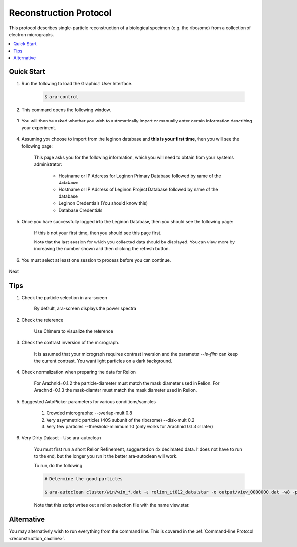 =======================
Reconstruction Protocol
=======================

This protocol describes single-particle reconstruction of a biological specimen (e.g. the ribosome) 
from a collection of electron micrographs.

.. contents:: 
	:depth: 1
	:local:
	:backlinks: none
	
Quick Start
===========

#. Run the following to load the Graphical User Interface.

	.. sourcecode:: sh
	
		$ ara-control
	
#. This command opens the following window.
	
	.. image:: images/wizard_000.png
		:scale: 20%
		:target: content_

	.. _content:

	.. container:: content
		
		.. image:: images/wizard_000.png

#. You will then be asked whether you wish to automatically import or manually enter certain information describing your experiment.

	.. image:: images/wizard_010.png
		:scale: 20%
		:target: content02_

	.. _content02:

	.. container:: content
		
		.. image:: images/wizard_010.png

#. Assuming you choose to import from the leginon database and **this is your first time**, then you will see the following page:

	This page asks you for the following information, which you will need to obtain from
	your systems administrator:
	
		- Hostname or IP Address for Leginon Primary Database followed by name of the database
		- Hostname or IP Address of Leginon Project Database followed by name of the database
		- Leginon Credentials (You should know this)
		- Database Credentials

	.. image:: images/wizard_022.png
		:scale: 20%
		:target: content03_

	.. _content03:

	.. container:: content
		
		.. image:: images/wizard_022.png

#. Once you have successfully logged into the Leginon Database, then you should see the following page:

	If this is not your first time, then you should see this page first.
	
	Note that the last session for which you collected data should be displayed. You can
	view more by increasing the number shown and then clicking the refresh button.

	.. image:: images/wizard_021.png
		:scale: 20%
		:target: content04_

	.. _content04:

	.. container:: content
		
		.. image:: images/wizard_021.png

#. You must select at least one session to process before you can continue.

	.. image:: images/wizard_020.png
		:scale: 20%
		:target: content05_

	.. _content05:

	.. container:: content
		
		.. image:: images/wizard_020.png

Next

Tips
====

1. Check the particle selection in ara-screen
	
	By default, ara-screen displays the power spectra

2. Check the reference
	
	Use Chimera to visualize the reference

3. Check the contrast inversion of the micrograph.
	
	It is assumed that your micrograph requires contrast inversion and the parameter `--is-film` 
	can keep the current contrast. You want light particles on a dark background.

4. Check normalization when preparing the data for Relion

	For Arachnid=0.1.2 the particle-diameter must match the mask diameter used in Relion.
	For Arachnid=0.1.3 the mask-diamter must match the mask diameter used in Relion.

5. Suggested AutoPicker parameters for various conditions/samples

	1. Crowded micrographs: --overlap-mult 0.8
	2. Very asymmetric particles (40S subunit of the ribosome) --disk-mult 0.2 
	3. Very few particles --threshold-minimum 10 (only works for Arachnid 0.1.3 or later)

6. Very Dirty Dataset - Use ara-autoclean

	You must first run a short Relion Refinement, suggested on 4x decimated data. It does not have to run to the end, but 
	the longer you run it the better ara-autoclean will work.
	
	To run, do the following
	
	.. sourcecode:: sh
		
		# Determine the good particles
		
		$ ara-autoclean cluster/win/win_*.dat -a relion_it012_data.star -o output/view_0000000.dat -w8 -p cluster/data/params.dat 
		
	Note that this script writes out a relion selection file with the name view.star.

Alternative
===========

You may alternatively wish to run everything from the command line. This is covered in the 
:ref:`Command-line Protocol <reconstruction_cmdline>`.

